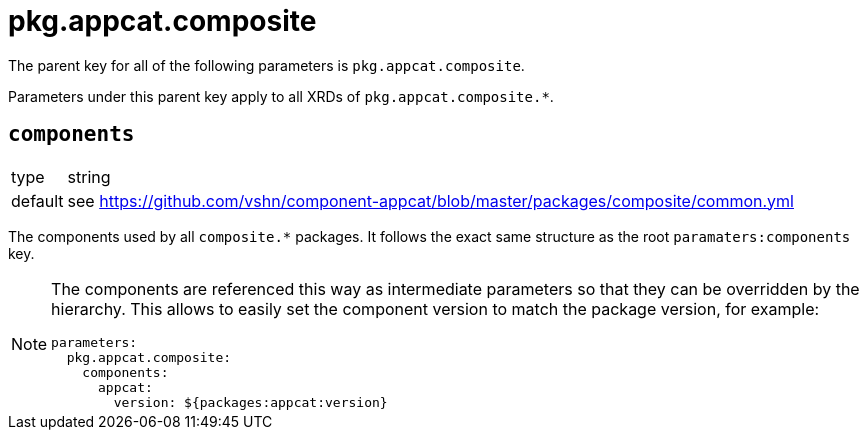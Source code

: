 = pkg.appcat.composite

The parent key for all of the following parameters is `pkg.appcat.composite`.

Parameters under this parent key apply to all XRDs of `pkg.appcat.composite.*`.

== `components`

[horizontal]
type:: string
default:: see https://github.com/vshn/component-appcat/blob/master/packages/composite/common.yml

The components used by all `composite.*` packages.
It follows the exact same structure as the root `paramaters:components` key.

[NOTE]
====
The components are referenced this way as intermediate parameters so that they can be overridden by the hierarchy.
This allows to easily set the component version to match the package version, for example:
[source,yaml]
----
parameters:
  pkg.appcat.composite:
    components:
      appcat:
        version: ${packages:appcat:version}
----
====

